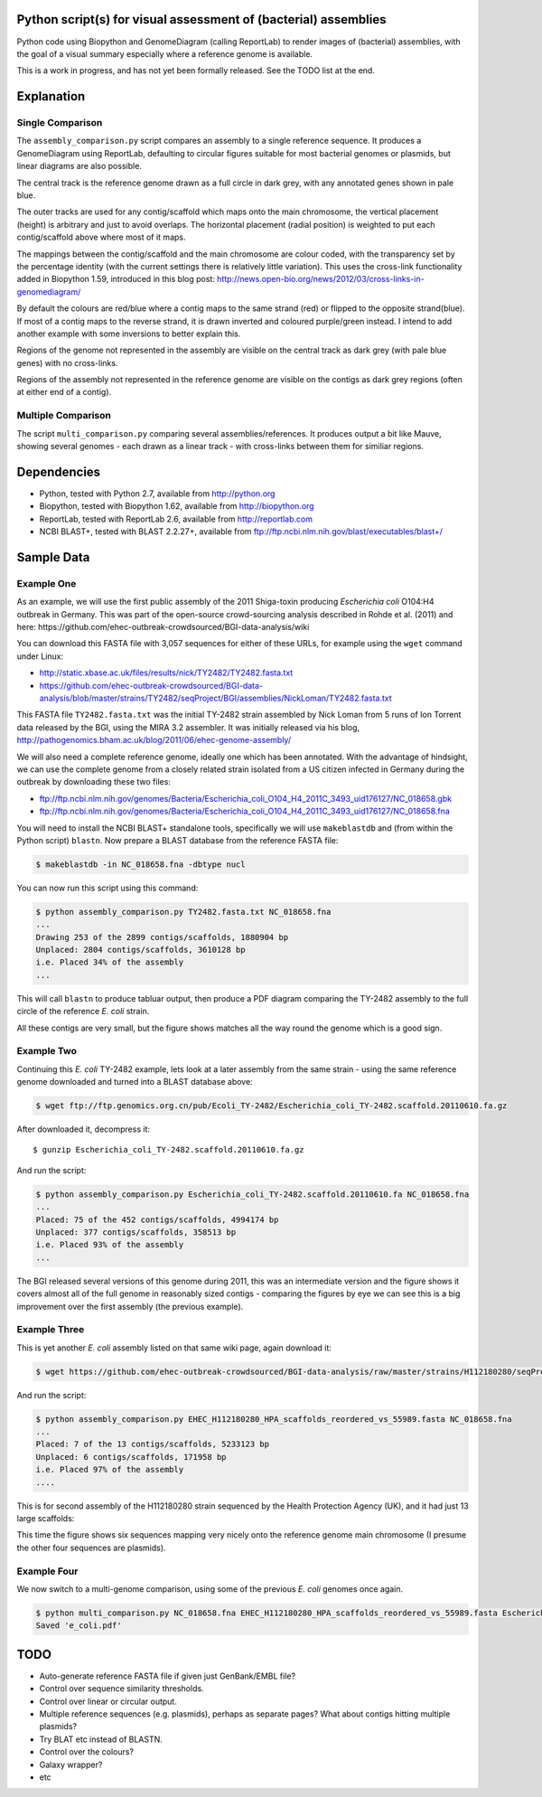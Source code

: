 Python script(s) for visual assessment of (bacterial) assemblies
================================================================

Python code using Biopython and GenomeDiagram (calling ReportLab) to render
images of (bacterial) assemblies, with the goal of a visual summary especially
where a reference genome is available.

This is a work in progress, and has not yet been formally released. See the
TODO list at the end.

.. image:: images/TY2482_20110610_vs_NC_018658.png
   :scale: 50 %
   :height: 200px
   :width: 200px
   :alt: Thumbnail of later TY-2482 assembly versus NC_018658 reference

.. image:: images/H112180280_vs_NC_018658.png
   :scale: 50 %
   :height: 200px
   :width: 200px
   :alt: Thumbnail of H112180280 assembly versus NC_018658 reference


Explanation
===========

Single Comparison
-----------------

The ``assembly_comparison.py`` script compares an assembly to a single
reference sequence. It produces a GenomeDiagram using ReportLab, defaulting
to circular figures suitable for most bacterial genomes or plasmids, but
linear diagrams are also possible.

The central track is the reference genome drawn as a full circle in
dark grey, with any annotated genes shown in pale blue.

The outer tracks are used for any contig/scaffold which maps onto the main
chromosome, the vertical placement (height) is arbitrary and just to avoid
overlaps. The horizontal placement (radial position) is weighted to put
each contig/scaffold above where most of it maps.

The mappings between the contig/scaffold and the main chromosome are colour
coded, with the transparency set by the percentage identity (with the current
settings there is relatively little variation). This uses the cross-link
functionality added in Biopython 1.59, introduced in this blog post:
http://news.open-bio.org/news/2012/03/cross-links-in-genomediagram/

By default the colours are red/blue where a contig maps to the same strand
(red) or flipped to the opposite strand(blue). If most of a contig maps to
the reverse strand, it is drawn inverted and coloured purple/green instead.
I intend to add another example with some inversions to better explain this.

Regions of the genome not represented in the assembly are visible on the
central track as dark grey (with pale blue genes) with no cross-links.

Regions of the assembly not represented in the reference genome are visible
on the contigs as dark grey regions (often at either end of a contig).

Multiple Comparison
-------------------

The script ``multi_comparison.py`` comparing several assemblies/references.
It produces output a bit like Mauve, showing several genomes - each drawn
as a linear track - with cross-links between them for similiar regions.


Dependencies
============

* Python, tested with Python 2.7, available from http://python.org
* Biopython, tested with Biopython 1.62, available from http://biopython.org
* ReportLab, tested with ReportLab 2.6, available from http://reportlab.com
* NCBI BLAST+, tested with BLAST 2.2.27+, available from
  ftp://ftp.ncbi.nlm.nih.gov/blast/executables/blast+/

Sample Data
===========

Example One
-----------

As an example, we will use the first public assembly of the 2011 Shiga-toxin
producing *Escherichia coli* O104:H4 outbreak in Germany. This was part of the
open-source crowd-sourcing analysis described in Rohde et al. (2011) and here:
https://github.com/ehec-outbreak-crowdsourced/BGI-data-analysis/wiki

You can download this FASTA file with 3,057 sequences for either of these URLs,
for example using the ``wget`` command under Linux:

* http://static.xbase.ac.uk/files/results/nick/TY2482/TY2482.fasta.txt
* https://github.com/ehec-outbreak-crowdsourced/BGI-data-analysis/blob/master/strains/TY2482/seqProject/BGI/assemblies/NickLoman/TY2482.fasta.txt

This FASTA file ``TY2482.fasta.txt`` was the initial TY-2482 strain assembled
by Nick Loman from 5 runs of Ion Torrent data released by the BGI, using the
MIRA 3.2 assembler. It was initially released via his blog,
http://pathogenomics.bham.ac.uk/blog/2011/06/ehec-genome-assembly/

We will also need a complete reference genome, ideally one which has been
annotated. With the advantage of hindsight, we can use the complete genome
from a closely related strain isolated from a US citizen infected in Germany
during the outbreak by downloading these two files:

* ftp://ftp.ncbi.nlm.nih.gov/genomes/Bacteria/Escherichia_coli_O104_H4_2011C_3493_uid176127/NC_018658.gbk
* ftp://ftp.ncbi.nlm.nih.gov/genomes/Bacteria/Escherichia_coli_O104_H4_2011C_3493_uid176127/NC_018658.fna

You will need to install the NCBI BLAST+ standalone tools, specifically we
will use ``makeblastdb`` and (from within the Python script) ``blastn``.
Now prepare a BLAST database from the reference FASTA file:


.. sourcecode:: console

    $ makeblastdb -in NC_018658.fna -dbtype nucl

You can now run this script using this command:


.. sourcecode:: console

    $ python assembly_comparison.py TY2482.fasta.txt NC_018658.fna
    ...
    Drawing 253 of the 2899 contigs/scaffolds, 1880904 bp
    Unplaced: 2804 contigs/scaffolds, 3610128 bp
    i.e. Placed 34% of the assembly
    ...

This will call ``blastn`` to produce tabluar output, then produce a PDF diagram
comparing the TY-2482 assembly to the full circle of the reference *E. coli*
strain.

.. image:: images/TY2482_vs_NC_018658.png
   :height: 400px
   :width: 400px
   :alt: Thumbnail of first TY-2482 assembly versus NC_018658 reference

All these contigs are very small, but the figure shows matches all the way round
the genome which is a good sign.


Example Two
-----------

Continuing this *E. coli* TY-2482 example, lets look at a later assembly from
the same strain - using the same reference genome downloaded and turned into
a BLAST database above:

.. sourcecode:: console

    $ wget ftp://ftp.genomics.org.cn/pub/Ecoli_TY-2482/Escherichia_coli_TY-2482.scaffold.20110610.fa.gz

After downloaded it, decompress it::

    $ gunzip Escherichia_coli_TY-2482.scaffold.20110610.fa.gz

And run the script:

.. sourcecode:: console

    $ python assembly_comparison.py Escherichia_coli_TY-2482.scaffold.20110610.fa NC_018658.fna
    ...
    Placed: 75 of the 452 contigs/scaffolds, 4994174 bp
    Unplaced: 377 contigs/scaffolds, 358513 bp
    i.e. Placed 93% of the assembly
    ...

.. image:: images/TY2482_20110610_vs_NC_018658.png
   :height: 400px
   :width: 400px
   :alt: Thumbnail of later TY-2482 assembly versus NC_018658 reference

The BGI released several versions of this genome during 2011, this was an
intermediate version and the figure shows it covers almost all of the full
genome in reasonably sized contigs - comparing the figures by eye we can see
this is a big improvement over the first assembly (the previous example).

Example Three
-------------

This is yet another *E. coli* assembly listed on that same wiki page, again download it:

.. sourcecode:: console

    $ wget https://github.com/ehec-outbreak-crowdsourced/BGI-data-analysis/raw/master/strains/H112180280/seqProject/HealthProtectionAgencyUK/assemblies/HPA_V2/EHEC_H112180280_HPA_scaffolds_reordered_vs_55989.fasta

And run the script:

.. sourcecode:: console

    $ python assembly_comparison.py EHEC_H112180280_HPA_scaffolds_reordered_vs_55989.fasta NC_018658.fna
    ...
    Placed: 7 of the 13 contigs/scaffolds, 5233123 bp
    Unplaced: 6 contigs/scaffolds, 171958 bp
    i.e. Placed 97% of the assembly
    ....

This is for second assembly of the H112180280 strain sequenced by the Health
Protection Agency (UK), and it had just 13 large scaffolds:

.. image:: images/H112180280_vs_NC_018658.png
   :height: 400px
   :width: 400px
   :alt: Thumbnail of H112180280 assembly versus NC_018658 reference

This time the figure shows six sequences mapping very nicely onto the reference genome
main chromosome (I presume the other four sequences are plasmids).


Example Four
------------

We now switch to a multi-genome comparison, using some of the previous *E. coli*
genomes once again.

.. sourcecode:: console

    $ python multi_comparison.py NC_018658.fna EHEC_H112180280_HPA_scaffolds_reordered_vs_55989.fasta Escherichia_coli_TY-2482.scaffold.20110610.fa -o e_coli.pdf
    Saved 'e_coli.pdf'


TODO
====

* Auto-generate reference FASTA file if given just GenBank/EMBL file?

* Control over sequence similarity thresholds.

* Control over linear or circular output.

* Multiple reference sequences (e.g. plasmids), perhaps as separate pages?
  What about contigs hitting multiple plasmids?

* Try BLAT etc instead of BLASTN.

* Control over the colours?

* Galaxy wrapper?

* etc
